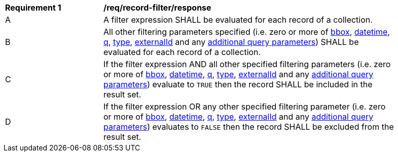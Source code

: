 [[req_record-filter_response]]
[width="90%",cols="2,6a"]
|===
^|*Requirement {counter:req-id}* |*/req/record-filter/response*
^|A |A filter expression SHALL be evaluated for each record of a collection.  
^|B |All other filtering parameters specified (i.e. zero or more of <<core-query-parameters-bbox,bbox>>, <<core-query-parameters-datetime,datetime>>, <<core-query-parameters-q,q>>, <<core-query-parameters-type,type>>, <<core-query-parameters-externalid,externalId>> and any <<additional-query-parameters,additional query parameters>>) SHALL be evaluated for each record of a collection.
^|C |If the filter expression AND all other specified filtering parameters (i.e. zero or more of <<core-query-parameters-bbox,bbox>>, <<core-query-parameters-datetime,datetime>>, <<core-query-parameters-q,q>>, <<core-query-parameters-type,type>>, <<core-query-parameters-externalid,externalId>> and any <<additional-query-parameters,additional query parameters>>) evaluate to `TRUE` then the record SHALL be included in the result set.
^|D |If the filter expression OR any other specified filtering parameter (i.e. zero or more of <<core-query-parameters-bbox,bbox>>, <<core-query-parameters-datetime,datetime>>, <<core-query-parameters-q,q>>, <<core-query-parameters-type,type>>, <<core-query-parameters-externalid,externalId>> and any <<additional-query-parameters,additional query parameters>>) evaluates to `FALSE` then the record SHALL be excluded from the result set.
|===

